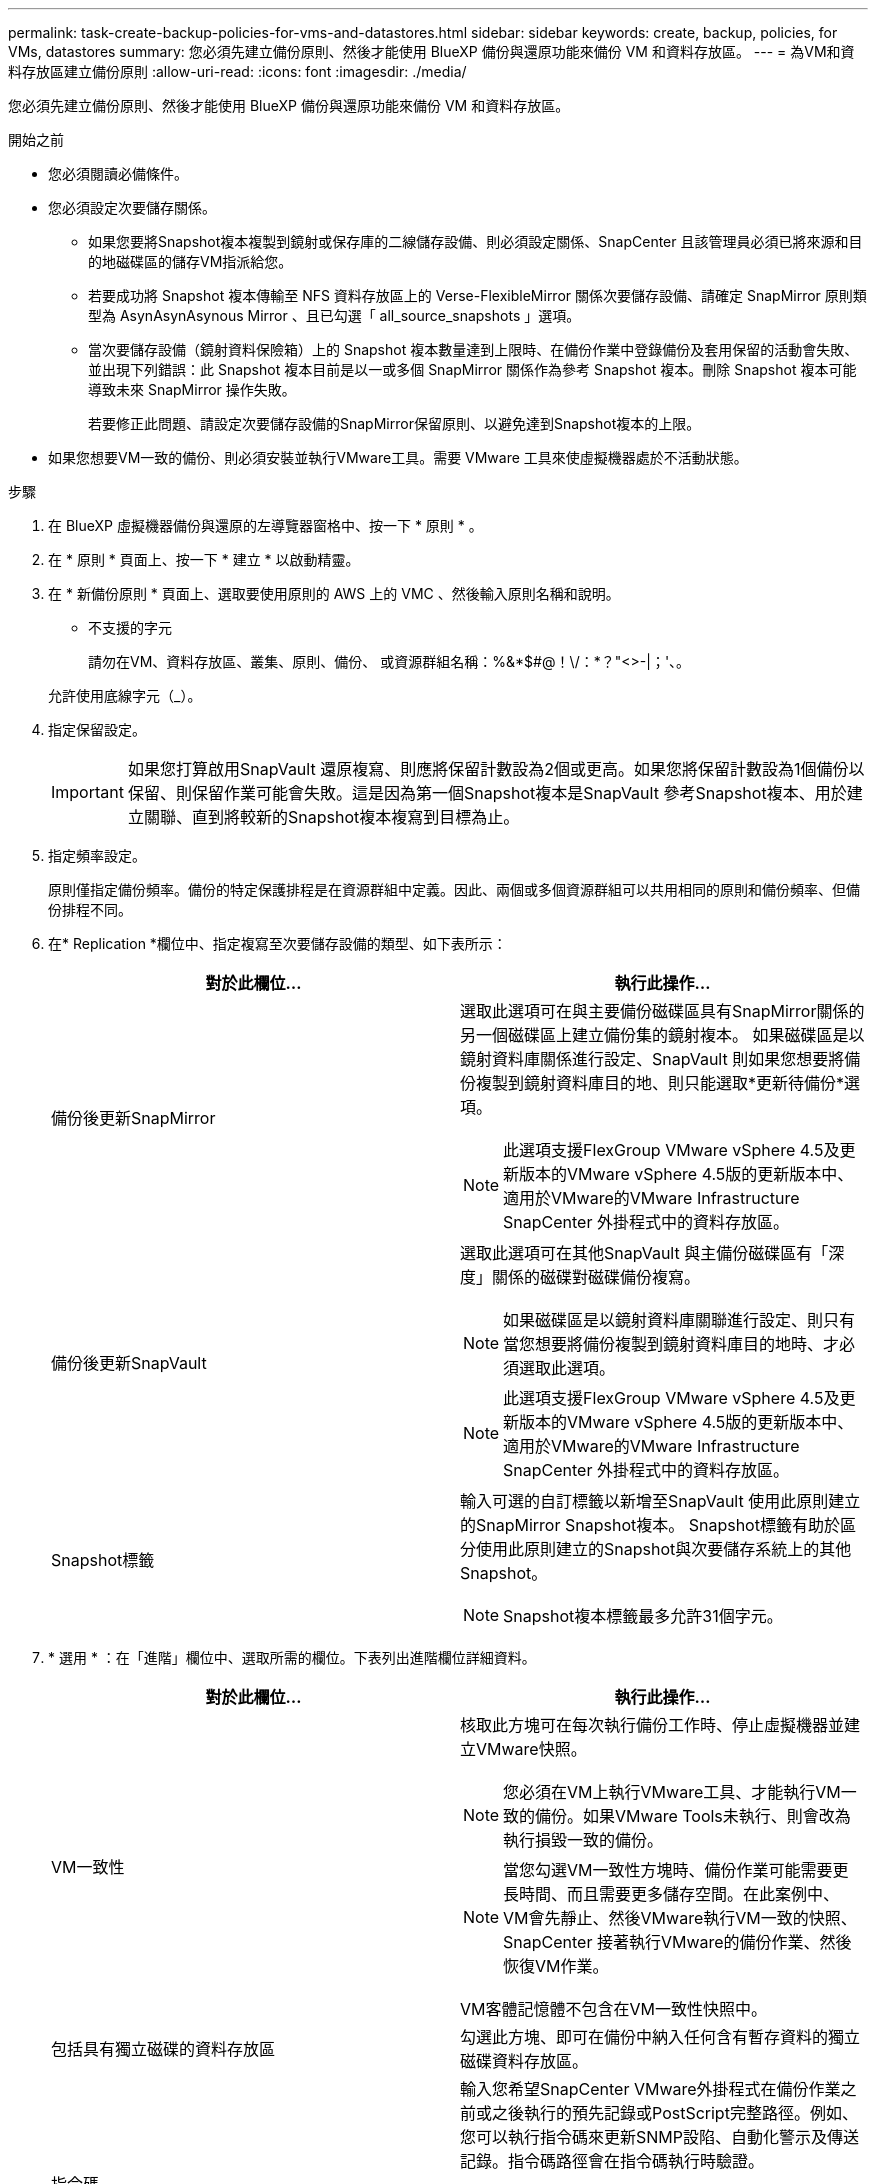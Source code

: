 ---
permalink: task-create-backup-policies-for-vms-and-datastores.html 
sidebar: sidebar 
keywords: create, backup, policies, for VMs, datastores 
summary: 您必須先建立備份原則、然後才能使用 BlueXP 備份與還原功能來備份 VM 和資料存放區。 
---
= 為VM和資料存放區建立備份原則
:allow-uri-read: 
:icons: font
:imagesdir: ./media/


[role="lead"]
您必須先建立備份原則、然後才能使用 BlueXP 備份與還原功能來備份 VM 和資料存放區。

.開始之前
* 您必須閱讀必備條件。
* 您必須設定次要儲存關係。
+
** 如果您要將Snapshot複本複製到鏡射或保存庫的二線儲存設備、則必須設定關係、SnapCenter 且該管理員必須已將來源和目的地磁碟區的儲存VM指派給您。
** 若要成功將 Snapshot 複本傳輸至 NFS 資料存放區上的 Verse-FlexibleMirror 關係次要儲存設備、請確定 SnapMirror 原則類型為 AsynAsynAsynous Mirror 、且已勾選「 all_source_snapshots 」選項。
** 當次要儲存設備（鏡射資料保險箱）上的 Snapshot 複本數量達到上限時、在備份作業中登錄備份及套用保留的活動會失敗、並出現下列錯誤：此 Snapshot 複本目前是以一或多個 SnapMirror 關係作為參考 Snapshot 複本。刪除 Snapshot 複本可能導致未來 SnapMirror 操作失敗。
+
若要修正此問題、請設定次要儲存設備的SnapMirror保留原則、以避免達到Snapshot複本的上限。



* 如果您想要VM一致的備份、則必須安裝並執行VMware工具。需要 VMware 工具來使虛擬機器處於不活動狀態。


.步驟
. 在 BlueXP 虛擬機器備份與還原的左導覽器窗格中、按一下 * 原則 * 。
. 在 * 原則 * 頁面上、按一下 * 建立 * 以啟動精靈。
image:vSphere client_policies.png[""]
. 在 * 新備份原則 * 頁面上、選取要使用原則的 AWS 上的 VMC 、然後輸入原則名稱和說明。
+
** 不支援的字元
+
請勿在VM、資料存放區、叢集、原則、備份、 或資源群組名稱：%&*$#@！\/：*？"<>-|；'、。

+
允許使用底線字元（_）。
image:New backup policy.png[""]



. 指定保留設定。
+
[IMPORTANT]
====
如果您打算啟用SnapVault 還原複寫、則應將保留計數設為2個或更高。如果您將保留計數設為1個備份以保留、則保留作業可能會失敗。這是因為第一個Snapshot複本是SnapVault 參考Snapshot複本、用於建立關聯、直到將較新的Snapshot複本複寫到目標為止。

====
. 指定頻率設定。
+
原則僅指定備份頻率。備份的特定保護排程是在資源群組中定義。因此、兩個或多個資源群組可以共用相同的原則和備份頻率、但備份排程不同。

. 在* Replication *欄位中、指定複寫至次要儲存設備的類型、如下表所示：
+
[cols="50,50"]
|===
| 對於此欄位… | 執行此操作… 


 a| 
備份後更新SnapMirror
 a| 
選取此選項可在與主要備份磁碟區具有SnapMirror關係的另一個磁碟區上建立備份集的鏡射複本。
如果磁碟區是以鏡射資料庫關係進行設定、SnapVault 則如果您想要將備份複製到鏡射資料庫目的地、則只能選取*更新待備份*選項。

[NOTE]
====
此選項支援FlexGroup VMware vSphere 4.5及更新版本的VMware vSphere 4.5版的更新版本中、適用於VMware的VMware Infrastructure SnapCenter 外掛程式中的資料存放區。

====


 a| 
備份後更新SnapVault
 a| 
選取此選項可在其他SnapVault 與主備份磁碟區有「深度」關係的磁碟對磁碟備份複寫。

[NOTE]
====
如果磁碟區是以鏡射資料庫關聯進行設定、則只有當您想要將備份複製到鏡射資料庫目的地時、才必須選取此選項。

====
[NOTE]
====
此選項支援FlexGroup VMware vSphere 4.5及更新版本的VMware vSphere 4.5版的更新版本中、適用於VMware的VMware Infrastructure SnapCenter 外掛程式中的資料存放區。

====


 a| 
Snapshot標籤
 a| 
輸入可選的自訂標籤以新增至SnapVault 使用此原則建立的SnapMirror Snapshot複本。
Snapshot標籤有助於區分使用此原則建立的Snapshot與次要儲存系統上的其他Snapshot。

[NOTE]
====
Snapshot複本標籤最多允許31個字元。

====
|===
. * 選用 * ：在「進階」欄位中、選取所需的欄位。下表列出進階欄位詳細資料。
+
[cols="50,50"]
|===
| 對於此欄位… | 執行此操作… 


 a| 
VM一致性
 a| 
核取此方塊可在每次執行備份工作時、停止虛擬機器並建立VMware快照。

[NOTE]
====
您必須在VM上執行VMware工具、才能執行VM一致的備份。如果VMware Tools未執行、則會改為執行損毀一致的備份。

====
[NOTE]
====
當您勾選VM一致性方塊時、備份作業可能需要更長時間、而且需要更多儲存空間。在此案例中、VM會先靜止、然後VMware執行VM一致的快照、SnapCenter 接著執行VMware的備份作業、然後恢復VM作業。

====
VM客體記憶體不包含在VM一致性快照中。



 a| 
包括具有獨立磁碟的資料存放區
 a| 
勾選此方塊、即可在備份中納入任何含有暫存資料的獨立磁碟資料存放區。



 a| 
指令碼
 a| 
輸入您希望SnapCenter VMware外掛程式在備份作業之前或之後執行的預先記錄或PostScript完整路徑。例如、您可以執行指令碼來更新SNMP設陷、自動化警示及傳送記錄。指令碼路徑會在指令碼執行時驗證。

[NOTE]
====
指令碼和指令碼必須位於虛擬應用裝置VM上。若要輸入多個指令碼、請在每個指令碼路徑後按 Enter 、將每個指令碼列在不同的一行上。不允許使用「；」字元。

====
|===
. 按一下「 * 新增 * 」。
+
您可以在「原則」頁面中選取原則、以驗證原則是否已建立並檢閱原則組態。


